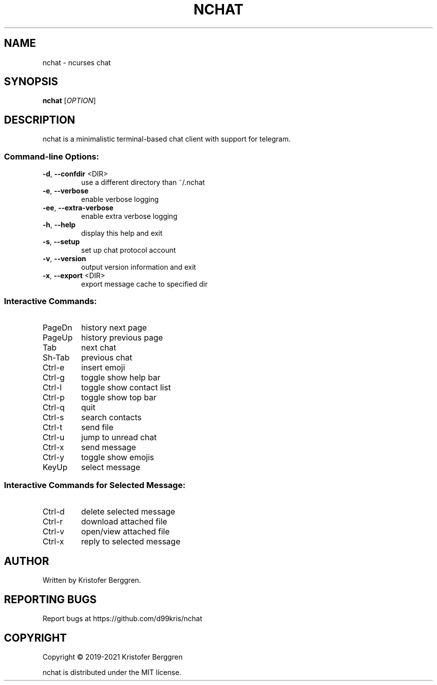 .\" DO NOT MODIFY THIS FILE!  It was generated by help2man.
.TH NCHAT "1" "October 2021" "nchat v2.11" "User Commands"
.SH NAME
nchat \- ncurses chat
.SH SYNOPSIS
.B nchat
[\fI\,OPTION\/\fR]
.SH DESCRIPTION
nchat is a minimalistic terminal\-based chat client with support for
telegram.
.SS "Command-line Options:"
.TP
\fB\-d\fR, \fB\-\-confdir\fR <DIR>
use a different directory than ~/.nchat
.TP
\fB\-e\fR, \fB\-\-verbose\fR
enable verbose logging
.TP
\fB\-ee\fR, \fB\-\-extra\-verbose\fR
enable extra verbose logging
.TP
\fB\-h\fR, \fB\-\-help\fR
display this help and exit
.TP
\fB\-s\fR, \fB\-\-setup\fR
set up chat protocol account
.TP
\fB\-v\fR, \fB\-\-version\fR
output version information and exit
.TP
\fB\-x\fR, \fB\-\-export\fR <DIR>
export message cache to specified dir
.SS "Interactive Commands:"
.TP
PageDn
history next page
.TP
PageUp
history previous page
.TP
Tab
next chat
.TP
Sh\-Tab
previous chat
.TP
Ctrl\-e
insert emoji
.TP
Ctrl\-g
toggle show help bar
.TP
Ctrl\-l
toggle show contact list
.TP
Ctrl\-p
toggle show top bar
.TP
Ctrl\-q
quit
.TP
Ctrl\-s
search contacts
.TP
Ctrl\-t
send file
.TP
Ctrl\-u
jump to unread chat
.TP
Ctrl\-x
send message
.TP
Ctrl\-y
toggle show emojis
.TP
KeyUp
select message
.SS "Interactive Commands for Selected Message:"
.TP
Ctrl\-d
delete selected message
.TP
Ctrl\-r
download attached file
.TP
Ctrl\-v
open/view attached file
.TP
Ctrl\-x
reply to selected message
.SH AUTHOR
Written by Kristofer Berggren.
.SH "REPORTING BUGS"
Report bugs at https://github.com/d99kris/nchat
.SH COPYRIGHT
Copyright \(co 2019\-2021 Kristofer Berggren
.PP
nchat is distributed under the MIT license.
